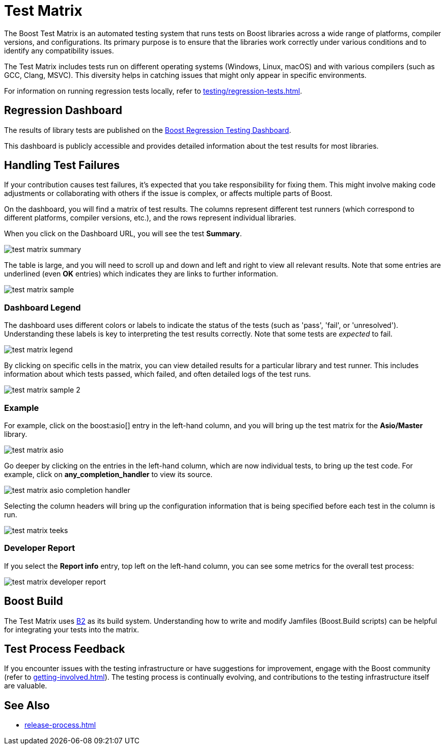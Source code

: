////
Copyright (c) 2024 The C++ Alliance, Inc. (https://cppalliance.org)

Distributed under the Boost Software License, Version 1.0. (See accompanying
file LICENSE_1_0.txt or copy at http://www.boost.org/LICENSE_1_0.txt)

Official repository: https://github.com/boostorg/website-v2-docs
////
= Test Matrix
:navtitle: Test Matrix

The Boost Test Matrix is an automated testing system that runs tests on Boost libraries across a wide range of platforms, compiler versions, and configurations. Its primary purpose is to ensure that the libraries work correctly under various conditions and to identify any compatibility issues.

The Test Matrix includes tests run on different operating systems (Windows, Linux, macOS) and with various compilers (such as GCC, Clang, MSVC). This diversity helps in catching issues that might only appear in specific environments.

For information on running regression tests locally, refer to xref:testing/regression-tests.adoc[].

== Regression Dashboard

The results of library tests are published on the 
http://www.boost.org/development/tests/master/developer/summary.html[Boost Regression Testing Dashboard].

This dashboard is publicly accessible and provides detailed information about the test results for most libraries.

== Handling Test Failures

If your contribution causes test failures, it's expected that you take responsibility for fixing them. This might involve making code adjustments or collaborating with others if the issue is complex, or affects multiple parts of Boost.

On the dashboard, you will find a matrix of test results. The columns  represent different test runners (which correspond to different platforms, compiler versions, etc.), and the rows represent individual libraries.

When you click on the Dashboard URL, you will see the test **Summary**.

image::test-matrix-summary.png[]

The table is large, and you will need to scroll up and down and left and right to view all relevant results. Note that some entries are underlined (even **OK** entries) which indicates they are links to further information.

image::test-matrix-sample.png[]

=== Dashboard Legend

The dashboard uses different colors or labels to indicate the status of the tests (such as 'pass', 'fail', or 'unresolved'). Understanding these labels is key to interpreting the test results correctly. Note that some tests are _expected_ to fail.

image::test-matrix-legend.png[]

By clicking on specific cells in the matrix, you can view detailed results for a particular library and test runner. This includes information about which tests passed, which failed, and often detailed logs of the test runs.

image::test-matrix-sample-2.png[]

=== Example

For example, click on the boost:asio[] entry in the left-hand column, and you will bring up the test matrix for the **Asio/Master** library.

image::test-matrix-asio.png[]

Go deeper by clicking on the entries in the left-hand column, which are now individual tests, to bring up the test code. For example, click on **any_completion_handler** to view its source.

image::test-matrix-asio-completion-handler.png[]

Selecting the column headers will bring up the configuration information that is being specified before each test in the column is run.

image::test-matrix-teeks.png[]

=== Developer Report

If you select the **Report info** entry, top left on the left-hand column, you can see some metrics for the overall test process:

image::test-matrix-developer-report.png[]

== Boost Build

The Test Matrix uses https://www.bfgroup.xyz/b2/[B2] as its build system. Understanding how to write and modify Jamfiles (Boost.Build scripts) can be helpful for integrating your tests into the matrix.

== Test Process Feedback

If you encounter issues with the testing infrastructure or have suggestions for improvement, engage with the Boost community (refer to xref:getting-involved.adoc[]). The testing process is continually evolving, and contributions to the testing infrastructure itself are valuable.

== See Also

* xref:release-process.adoc[]





